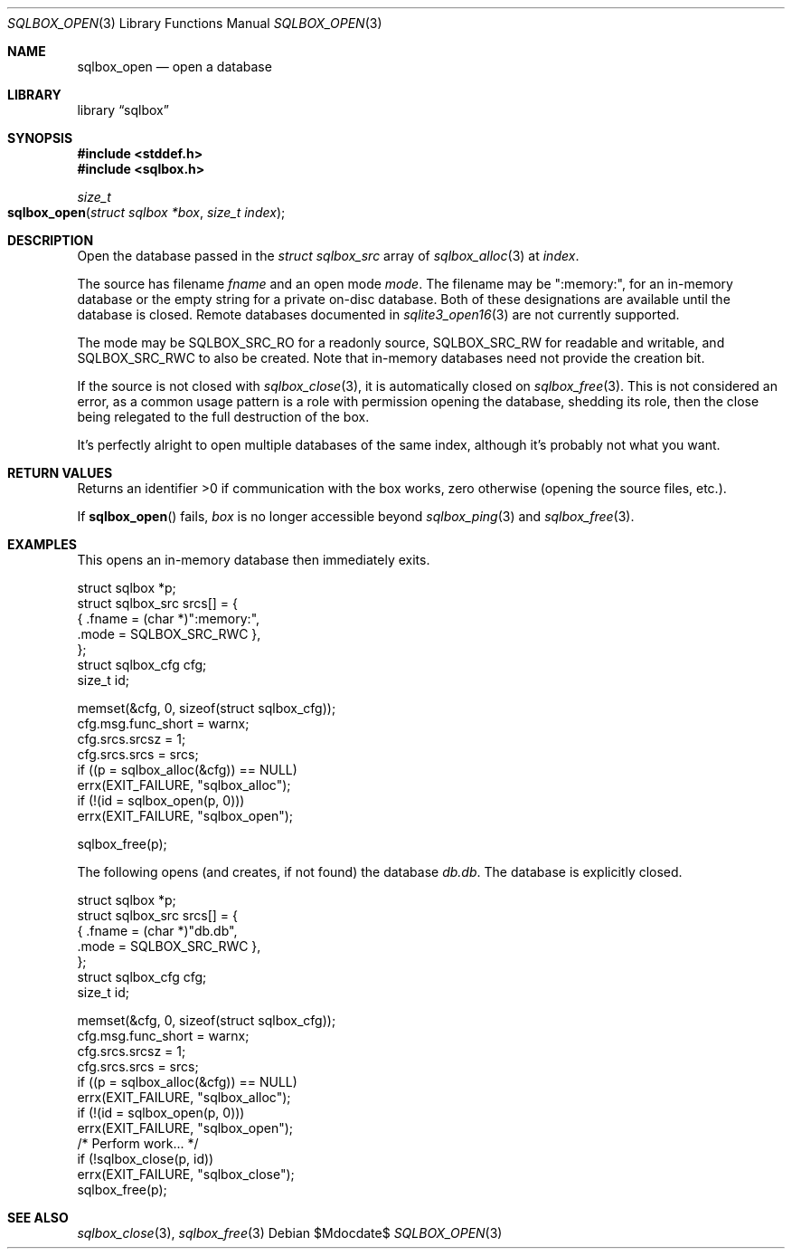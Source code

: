.\"	$Id$
.\"
.\" Copyright (c) 2019 Kristaps Dzonsons <kristaps@bsd.lv>
.\"
.\" Permission to use, copy, modify, and distribute this software for any
.\" purpose with or without fee is hereby granted, provided that the above
.\" copyright notice and this permission notice appear in all copies.
.\"
.\" THE SOFTWARE IS PROVIDED "AS IS" AND THE AUTHOR DISCLAIMS ALL WARRANTIES
.\" WITH REGARD TO THIS SOFTWARE INCLUDING ALL IMPLIED WARRANTIES OF
.\" MERCHANTABILITY AND FITNESS. IN NO EVENT SHALL THE AUTHOR BE LIABLE FOR
.\" ANY SPECIAL, DIRECT, INDIRECT, OR CONSEQUENTIAL DAMAGES OR ANY DAMAGES
.\" WHATSOEVER RESULTING FROM LOSS OF USE, DATA OR PROFITS, WHETHER IN AN
.\" ACTION OF CONTRACT, NEGLIGENCE OR OTHER TORTIOUS ACTION, ARISING OUT OF
.\" OR IN CONNECTION WITH THE USE OR PERFORMANCE OF THIS SOFTWARE.
.\"
.Dd $Mdocdate$
.Dt SQLBOX_OPEN 3
.Os
.Sh NAME
.Nm sqlbox_open
.Nd open a database
.Sh LIBRARY
.Lb sqlbox
.Sh SYNOPSIS
.In stddef.h
.In sqlbox.h
.Ft size_t
.Fo sqlbox_open
.Fa "struct sqlbox *box"
.Fa "size_t index"
.Fc
.Sh DESCRIPTION
Open the database passed in the
.Vt struct sqlbox_src
array of
.Xr sqlbox_alloc 3
at
.Fa index .
.Pp
The source has filename
.Va fname
and an open mode
.Va mode .
The filename may be
.Qq :memory:\& ,
for an in-memory database or the empty string for a private on-disc
database.
Both of these designations are available until the database is closed.
Remote databases documented in
.Xr sqlite3_open16 3
are not currently supported.
.Pp
The mode may be
.Dv SQLBOX_SRC_RO
for a readonly source,
.Dv SQLBOX_SRC_RW
for readable and writable, and
.Dv SQLBOX_SRC_RWC
to also be created.
Note that in-memory databases need not provide the creation bit.
.Pp
If the source is not closed with
.Xr sqlbox_close 3 ,
it is automatically closed on
.Xr sqlbox_free 3 .
This is not considered an error, as a common usage pattern is a role
with permission opening the database, shedding its role, then the close
being relegated to the full destruction of the box.
.Pp
It's perfectly alright to open multiple databases of the same index,
although it's probably not what you want.
.Sh RETURN VALUES
Returns an identifier >0 if communication with the box works, zero
otherwise (opening the source files, etc.).
.Pp
If
.Fn sqlbox_open
fails,
.Fa box
is no longer accessible beyond
.Xr sqlbox_ping 3
and
.Xr sqlbox_free 3 .
.\" For sections 2, 3, and 9 function return values only.
.\" .Sh ENVIRONMENT
.\" For sections 1, 6, 7, and 8 only.
.\" .Sh FILES
.\" .Sh EXIT STATUS
.\" For sections 1, 6, and 8 only.
.Sh EXAMPLES
This opens an in-memory database then immediately exits.
.Bd -literal
struct sqlbox *p;
struct sqlbox_src srcs[] = {
  { .fname = (char *)":memory:",
    .mode = SQLBOX_SRC_RWC },
};
struct sqlbox_cfg cfg;
size_t id;

memset(&cfg, 0, sizeof(struct sqlbox_cfg));
cfg.msg.func_short = warnx;
cfg.srcs.srcsz = 1;
cfg.srcs.srcs = srcs;
if ((p = sqlbox_alloc(&cfg)) == NULL)
  errx(EXIT_FAILURE, "sqlbox_alloc");
if (!(id = sqlbox_open(p, 0)))
  errx(EXIT_FAILURE, "sqlbox_open");

sqlbox_free(p);
.Ed
.Pp
The following opens (and creates, if not found) the database
.Pa db.db .
The database is explicitly closed.
.Bd -literal
struct sqlbox *p;
struct sqlbox_src srcs[] = {
  { .fname = (char *)"db.db",
    .mode = SQLBOX_SRC_RWC },
};
struct sqlbox_cfg cfg;
size_t id;

memset(&cfg, 0, sizeof(struct sqlbox_cfg));
cfg.msg.func_short = warnx;
cfg.srcs.srcsz = 1;
cfg.srcs.srcs = srcs;
if ((p = sqlbox_alloc(&cfg)) == NULL)
  errx(EXIT_FAILURE, "sqlbox_alloc");
if (!(id = sqlbox_open(p, 0)))
  errx(EXIT_FAILURE, "sqlbox_open");
/* Perform work... */
if (!sqlbox_close(p, id))
  errx(EXIT_FAILURE, "sqlbox_close");
sqlbox_free(p);
.Ed
.\" .Sh DIAGNOSTICS
.\" For sections 1, 4, 6, 7, 8, and 9 printf/stderr messages only.
.\" .Sh ERRORS
.\" For sections 2, 3, 4, and 9 errno settings only.
.Sh SEE ALSO
.Xr sqlbox_close 3 ,
.Xr sqlbox_free 3
.\" .Sh STANDARDS
.\" .Sh HISTORY
.\" .Sh AUTHORS
.\" .Sh CAVEATS
.\" .Sh BUGS
.\" .Sh SECURITY CONSIDERATIONS
.\" Not used in OpenBSD.
